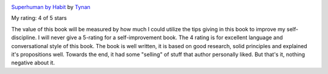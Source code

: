 .. title: Book Review: Superhuman by Habit
.. slug: book-review-superhuman-by-habit
.. date: 2017-12-02 23:23:59 UTC-08:00
.. tags: reviews, books-read-in-2017
.. category: Books
.. link:
.. description:
.. type: text


.. image:: https://images.gr-assets.com/books/1412054737m/23206969.jpg
   :alt: Superhuman by Habit
   :target: https://www.goodreads.com/book/show/23206969-superhuman-by-habit
   :align: left
   :width: 98px


`Superhuman by Habit <https://www.goodreads.com/book/show/23206969-superhuman-by-habit>`_ by `Tynan <https://www.goodreads.com/author/show/2608008.Tynan>`_

My rating: 4 of 5 stars

The value of this book will be measured by how much I could utilize the tips
giving in this book to improve my self-discipline.
I will never give a 5-rating for a self-improvement book.
The 4 rating is for excellent language and conversational style of this book.
The book is well written, it is based on good research, solid principles and
explained it's propositions well.
Towards the end, it had some "selling" of stuff that author personally liked.
But that's it, nothing negative about it.

